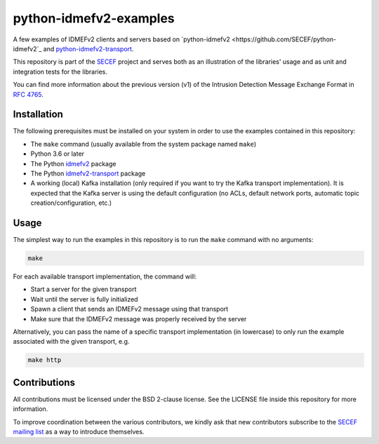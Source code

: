 python-idmefv2-examples
#######################

A few examples of IDMEFv2 clients and servers based on
`python-idmefv2 <https://github.com/SECEF/python-idmefv2`_ and
`python-idmefv2-transport <https://github.com/SECEF/python-idmefv2-transport>`_.

This repository is part of the `SECEF <https://www.secef.net/>`_ project and serves
both as an illustration of the libraries' usage and as unit and integration tests
for the libraries.

You can find more information about the previous version (v1) of the
Intrusion Detection Message Exchange Format in
`RFC 4765 <https://tools.ietf.org/html/rfc4765>`_.


Installation
============

The following prerequisites must be installed on your system in order to use
the examples contained in this repository:

* The ``make`` command (usually available from the system package named ``make``)
* Python 3.6 or later
* The Python `idmefv2 <https://github.com/SECEF/python-idmefv2>`_ package
* The Python `idmefv2-transport <https://github.com/SECEF/python-idmefv2-transport>`_
  package
* A working (local) Kafka installation (only required if you want to try
  the Kafka transport implementation). It is expected that the Kafka server
  is using the default configuration (no ACLs, default network ports, automatic
  topic creation/configuration, etc.)

Usage
=====

The simplest way to run the examples in this repository is to run the ``make``
command with no arguments:

..  sourcecode:: sh

    make

For each available transport implementation, the command will:

* Start a server for the given transport
* Wait until the server is fully initialized
* Spawn a client that sends an IDMEFv2 message using that transport
* Make sure that the IDMEFv2 message was properly received by the server

Alternatively, you can pass the name of a specific transport implementation
(in lowercase) to only run the example associated with the given transport, e.g.

..  sourcecode:: sh

    make http

Contributions
=============

All contributions must be licensed under the BSD 2-clause license.
See the LICENSE file inside this repository for more information.

To improve coordination between the various contributors,
we kindly ask that new contributors subscribe to the
`SECEF mailing list <https://www.freelists.org/list/secef>`_
as a way to introduce themselves.
